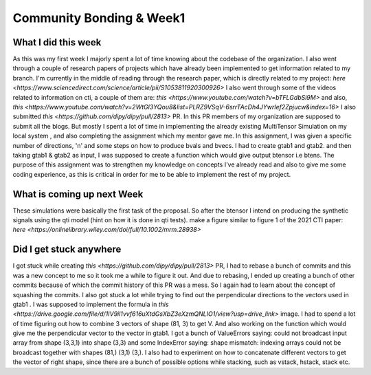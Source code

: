 Community Bonding & Week1
=========================

.. post:: May 29 2023
    :author: Shilpi Prasad
    :tags: google
    :category: gsoc



What I did this week
~~~~~~~~~~~~~~~~~~~~

As this was my first week I majorly spent a lot of time knowing about the codebase of the organization. I also went through a couple of research papers of projects which have already been implemented to get information related to my branch.
I'm currently in the middle of reading through the research paper, which is directly related to my project: `here <https://www.sciencedirect.com/science/article/pii/S1053811920300926>`
I also went through some of the videos related to information on cti, a couple of them are: `this <https://www.youtube.com/watch?v=bTFLGdbSi9M>` and also, `this <https://www.youtube.com/watch?v=2WtGl3YQou8&list=PLRZ9VSqV-6srrTAcDh4JYwrlef2Zpjucw&index=16>`
I also submitted `this <https://github.com/dipy/dipy/pull/2813>` PR. In this PR members of my organization are supposed to submit all the
blogs.
But mostly I spent a lot of time in implementing the already existing MultiTensor Simulation on my local system , and also completing the assignment which my mentor gave me.
In this assignment, I was given a specific number of directions, 'n' and some steps on how to produce bvals and bvecs. I had to create gtab1 and gtab2. and then taking gtab1 & gtab2 as input, I was supposed to create a function which would give output btensor i.e btens.
The purpose of this assignment was to strengthen my knowledge on concepts I've already read and also to give me some coding experience, as this is critical in order for me to be able to implement the rest of my project.

What is coming up next Week
~~~~~~~~~~~~~~~~~~~~~~~~~~~

These simulations were basically the first task of the proposal.
So after the btensor I intend on producing the synthetic signals using the qti model (hint on how
it is done in qti tests).
make a figure similar to figure 1 of the 2021 CTI paper:
`here <https://onlinelibrary.wiley.com/doi/full/10.1002/mrm.28938>`


Did I get stuck anywhere
~~~~~~~~~~~~~~~~~~~~~~~~

I got stuck while creating `this <https://github.com/dipy/dipy/pull/2813>` PR, I had to rebase a bunch of commits and this was a new concept to me so it took me a while to figure it out. And due to rebasing, I ended up creating a bunch of other commits because of which the commit history of this PR was a mess. So I again had to learn about the concept of squashing the commits.
I also got stuck a lot while trying to find out the perpendicular directions to the vectors used in gtab1 .
I was supposed to implement the formula in `this <https://drive.google.com/file/d/1IV9il1vvf616uXtdGsXbZ3eXzmQNLIO1/view?usp=drive_link>` image.
I had to spend a lot of time figuring out how to combine 3 vectors of shape (81, 3) to get V.
And also working on the function which would give me the perpendicular vector to the vector in gtab1.
I got a bunch of ValueErrors saying: could not broadcast input array from shape (3,3,1) into shape (3,3) and some IndexError saying: shape mismatch: indexing arrays could not be broadcast together with shapes (81,) (3,1) (3,).
I also had to experiment on how to concatenate different vectors to get the vector of right shape, since there are a bunch of possible options while stacking, such as vstack, hstack, stack etc.

